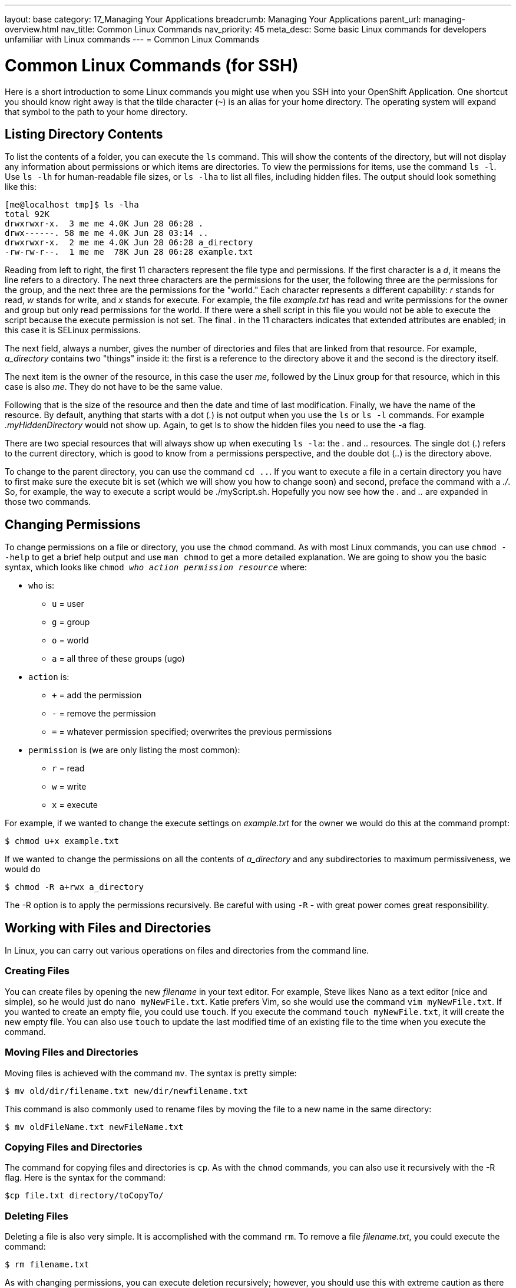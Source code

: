 ---
layout: base
category: 17_Managing Your Applications
breadcrumb: Managing Your Applications
parent_url: managing-overview.html
nav_title: Common Linux Commands
nav_priority: 45
meta_desc: Some basic Linux commands for developers unfamiliar with Linux commands
---
= Common Linux Commands

[[top]]
[float]
= Common Linux Commands (for SSH)
[.lead]
Here is a short introduction to some Linux commands you might use when you SSH into your OpenShift Application. One shortcut you should know right away is that the tilde character (`~`) is an alias for your home directory. The operating system will expand that symbol to the path to your home directory.

== Listing Directory Contents
To list the contents of a folder, you can execute the `ls` command. This will show the contents of the directory, but will not display any information about permissions or which items are directories. To view the permissions for items, use the command `ls -l`. Use `ls -lh` for human-readable file sizes, or `ls -lha` to list all files, including hidden files. The output should look something like this:

[source]
----
[me@localhost tmp]$ ls -lha
total 92K
drwxrwxr-x.  3 me me 4.0K Jun 28 06:28 .
drwx------. 58 me me 4.0K Jun 28 03:14 ..
drwxrwxr-x.  2 me me 4.0K Jun 28 06:28 a_directory
-rw-rw-r--.  1 me me  78K Jun 28 06:28 example.txt
----

Reading from left to right, the first 11 characters represent the file type and permissions. If the first character is a _d_, it means the line refers to a directory. The next three characters are the permissions for the user, the following three are the permissions for the group, and the next three are the permissions for the "world." Each character represents a different capability: _r_ stands for read, _w_ stands for write, and _x_ stands for execute. For example, the file _example.txt_ has read and write permissions for the owner and group but only read permissions for the world. If there were a shell script in this file you would not be able to execute the script because the execute permission is not set. The final _._ in the 11 characters indicates that extended attributes are enabled; in this case it is SELinux permissions.

The next field, always a number, gives the number of directories and files that are linked from that resource. For example, _a_directory_ contains two "things" inside it: the first is a reference to the directory above it and the second is the directory itself.

The next item is the owner of the resource, in this case the user _me_, followed by the Linux group for that resource, which in this case is also _me_. They do not have to be the same value.

Following that is the size of the resource and then the date and time of last modification. Finally, we have the name of the resource. By default, anything that starts with a dot (_._) is not output when you use the `ls` or `ls -l` commands. For example _.myHiddenDirectory_ would not show up. Again, to get +ls+ to show the hidden files you need to use the +-a+ flag.

There are two special resources that will always show up when executing `ls -la`: the _._ and _.._ resources. The single dot (_._) refers to the current directory, which is good to know from a permissions perspective, and the double dot (_.._) is the directory above.

To change to the parent directory, you can use the command `cd ..`. If you want to execute a file in a certain directory you have to first make sure the execute bit is set (which we will show you how to change soon) and second, preface the command with a _./_. So, for example, the way to execute a script would be ++./myScript.sh++. Hopefully you now see how the _._ and _.._ are expanded in those two commands.

== Changing Permissions
To change permissions on a file or directory, you use the `chmod` command. As with most Linux commands, you can use `chmod --help` to get a brief help output and use `man chmod` to get a more detailed explanation. We are going to show you the basic syntax, which looks like `chmod _who action permission resource_` where:

* `who` is:
** `u` = user
** `g` = group
** `o` = world
** `a` = all three of these groups (+ugo+)
* `action` is:
** `+` = add the permission
** `-` = remove the permission
** `=` = whatever permission specified; overwrites the previous permissions
* `permission` is (we are only listing the most common):
** `r` = read
** `w` = write
** `x` = execute

For example, if we wanted to change the execute settings on _example.txt_ for the owner we would do this at the command prompt:

[source]
----
$ chmod u+x example.txt
----

If we wanted to change the permissions on all the contents of _a_directory_ and any subdirectories to maximum permissiveness, we would do

[source]
----
$ chmod -R a+rwx a_directory
----

The ++-R++ option is to apply the permissions recursively. Be careful with using `-R` - with great power comes great responsibility.


== Working with Files and Directories
In Linux, you can carry out various operations on files and directories from the command line.

=== Creating Files
You can create files by opening the new _filename_ in your text editor. For example, Steve likes Nano as a text editor (nice and simple), so he would just do `nano myNewFile.txt`. Katie prefers Vim, so she would use the command `vim myNewFile.txt`. If you wanted to create an empty file, you could use `touch`. If you execute the command `touch myNewFile.txt`, it will create the new empty file. You can also use `touch` to update the last modified time of an existing file to the time when you execute the command.

=== Moving Files and Directories
Moving files is achieved with the command `mv`. The syntax is pretty simple:

[source]
----
$ mv old/dir/filename.txt new/dir/newfilename.txt
----

This command is also commonly used to rename files by moving the file to a new name in the same directory:

[source]
----
$ mv oldFileName.txt newFileName.txt
----

=== Copying Files and Directories
The command for copying files and directories is `cp`. As with the `chmod` commands, you can also use it recursively with the ++-R++ flag. Here is the syntax for the command:

[source]
----
$cp file.txt directory/toCopyTo/
----

=== Deleting Files
Deleting a file is also very simple. It is accomplished with the command `rm`. To remove a file _filename.txt_, you could execute the command:

[source]
----
$ rm filename.txt
----

As with changing permissions, you can execute deletion recursively; however, you should use this with extreme caution as there is no undo button. For example, to remove all text files from the current directory downward, you could do:
[source]
----
$ rm -r *.txt
----

You can also use this command to remove a directory and all its contents at the same time:

[source]
----
$ rm -r myDirectory/
----

Again, use this with extreme caution!

If you are prompted to confirm each deletion and you feel confident you are correct, you can use the `-f` flag to tell `rm` to force the removal.

=== Creating Directories

Directories are created with the `mkdir` command:
[source]
----
$ mkdir myNewDir
----

=== Deleting Directories

The safe way to remove a directory is to:

. Remove all the files in the directory.
. Remove the directory using the `rmdir` command:
+
[source]
----
$ rmdir myEmptyDir
----

As mentioned before, you can use `rm` to do the same thing in one fell swoop, but you should do so cautiously.

== Where To Learn More

There are plenty of websites that can teach you the basic Linux commands, and there is a collection of tutorials at the link:http://www.linux.com/learn[Linux.com tutorial site]. We would also recommend the following books:

. link:http://shop.oreilly.com/product/0636920023029.do[Linux Pocket Guide, 2nd Edition] by Daniel J. Barrett (O'Reilly)
. link:http://shop.oreilly.com/product/9781593273897.do[The Linux Command Line: A Complete Introduction] by William E. Shotts Jr. (No Starch Press)

If you want to have a system to practice these commands with we recommend installing the Fedora or CentOS operating system, either as a dual boot on your machine or in a virtual machine. We suggest Fedora or CentOS because they have the closest syntax to the shell on Red Hat Enterprise Linux, which is the OS underneath OpenShift Online.
